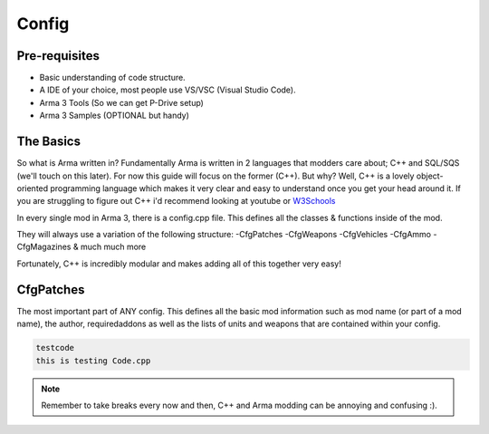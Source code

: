 Config
=====

.. _Config:

Pre-requisites
------------
+ Basic understanding of code structure.
+ A IDE of your choice, most people use VS/VSC (Visual Studio Code).
+ Arma 3 Tools (So we can get P-Drive setup)
+ Arma 3 Samples (OPTIONAL but handy) 



The Basics
----------------
So what is Arma written in? Fundamentally Arma is written in 2 languages that modders care about; C++ and SQL/SQS (we'll touch on this later). For now this guide will focus on the former (C++).
But why?
Well, C++ is a lovely object-oriented programming language which makes it very clear and easy to understand once you get your head around it.
If you are struggling to figure out C++ i'd recommend looking at youtube or `W3Schools <https://www.w3schools.com/cpp/cpp_intro.asp>`_

In every single mod in Arma 3, there is a config.cpp file. This defines all the classes & functions inside of the mod.

They will always use a variation of the following structure:
-CfgPatches
-CfgWeapons
-CfgVehicles
-CfgAmmo
-CfgMagazines
& much much more

Fortunately, C++ is incredibly modular and makes adding all of this together very easy!


CfgPatches
----------------
The most important part of ANY config. This defines all the basic mod information such as mod name (or part of a mod name), the author, requiredaddons as well as the lists of units and weapons that are contained within your config.

.. code-block::
    :caption: A full CfgPatches layout, feel free to copy this and use it yourself.
    class CfgPatches
    {
        class TestAddon
        {
            name = "My Addon";
            author = "Me";
            url = "https://community.bistudio.com/wiki/CfgPatches";

            requiredVersion = 1.60; // Minimum compatible version. When the game's version is lower, pop-up warning will appear when launching the game.
            // Required addons is used for setting load order. (CfgPatches classname NOT PBO filename!)
            // When any of the addons are missing, a pop-up warning will appear when launching the game.
            requiredAddons[] = { "A3_Functions_F" };
            
            units[] = {}; // List of objects (CfgVehicles classes) contained in the addon. Important also for Zeus content (units and groups) unlocking.
            
            weapons[] = {}; // List of weapons (CfgWeapons classes) contained in the addon.

            // Optional. If this is 1, if any of requiredAddons[] entry is missing in your game the entire config will be ignored and return no error (but in rpt) so useful to make a compat Mod.
            skipWhenMissingDependencies = 1;
        };
    };
.. code-block::
    
    testcode
    this is testing Code.cpp

.. note::
    Remember to take breaks every now and then, C++ and Arma modding can be annoying and confusing :).
